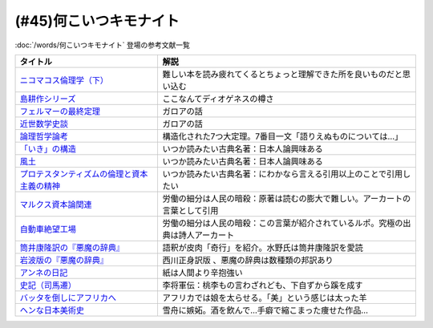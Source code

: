 .. _何こいつキモナイト参考文献:

(#45)何こいつキモナイト
-----------------------------------------------
:doc:`/words/何こいつキモナイト` 登場の参考文献一覧

.. raw:: html

  <!--ニコマコス倫理学--><a href="https://www.amazon.co.jp/dp/B07QS6X57M?_encoding=UTF8&btkr=1&linkCode=li1&tag=takaoutputblo-22&linkId=86de1711828b030ae64b87cb4e0543d8&language=ja_JP&ref_=as_li_ss_il" target="_blank"><img border="0" src="//ws-fe.amazon-adsystem.com/widgets/q?_encoding=UTF8&ASIN=B07QS6X57M&Format=_SL110_&ID=AsinImage&MarketPlace=JP&ServiceVersion=20070822&WS=1&tag=takaoutputblo-22&language=ja_JP" ></a><img src="https://ir-jp.amazon-adsystem.com/e/ir?t=takaoutputblo-22&language=ja_JP&l=li1&o=9&a=B07QS6X57M" width="1" height="1" border="0" alt="" style="border:none !important; margin:0px !important;" />
  <!--島耕作--><a href="https://www.amazon.co.jp/%E8%AA%B2%E9%95%B7-%E5%B3%B6%E8%80%95%E4%BD%9C%EF%BC%88%EF%BC%91%EF%BC%89-%E3%83%A2%E3%83%BC%E3%83%8B%E3%83%B3%E3%82%B0%E3%82%B3%E3%83%9F%E3%83%83%E3%82%AF%E3%82%B9-%E5%BC%98%E5%85%BC%E6%86%B2%E5%8F%B2-ebook/dp/B009KWUHDY?__mk_ja_JP=%E3%82%AB%E3%82%BF%E3%82%AB%E3%83%8A&crid=2F3NH9JC7I5IA&keywords=%E5%B3%B6%E8%80%95%E4%BD%9C&qid=1651579192&s=books&sprefix=%E5%B3%B6%E8%80%95%E4%BD%9C%2Cstripbooks%2C157&sr=1-2&linkCode=li1&tag=takaoutputblo-22&linkId=5eae8232cbacc46962ce6a4690f4267a&language=ja_JP&ref_=as_li_ss_il" target="_blank"><img border="0" src="//ws-fe.amazon-adsystem.com/widgets/q?_encoding=UTF8&ASIN=B009KWUHDY&Format=_SL110_&ID=AsinImage&MarketPlace=JP&ServiceVersion=20070822&WS=1&tag=takaoutputblo-22&language=ja_JP" ></a><img src="https://ir-jp.amazon-adsystem.com/e/ir?t=takaoutputblo-22&language=ja_JP&l=li1&o=9&a=B009KWUHDY" width="1" height="1" border="0" alt="" style="border:none !important; margin:0px !important;" />
  <!--フェルマーの最終定理--><a href="https://www.amazon.co.jp/%E3%83%95%E3%82%A7%E3%83%AB%E3%83%9E%E3%83%BC%E3%81%AE%E6%9C%80%E7%B5%82%E5%AE%9A%E7%90%86%EF%BC%88%E6%96%B0%E6%BD%AE%E6%96%87%E5%BA%AB%EF%BC%89-%E3%82%B5%E3%82%A4%E3%83%A2%E3%83%B3%E3%83%BB%E3%82%B7%E3%83%B3-ebook/dp/B01N6JBYJX?__mk_ja_JP=%E3%82%AB%E3%82%BF%E3%82%AB%E3%83%8A&dchild=1&keywords=%E3%83%95%E3%82%A7%E3%83%AB%E3%83%9E%E3%83%BC%E3%81%AE%E6%9C%80%E7%B5%82%E5%AE%9A%E7%90%86&qid=1628580583&sr=8-1&linkCode=li1&tag=takaoutputblo-22&linkId=90fd1ada61ed33f72be32e1fa2bd0344&language=ja_JP&ref_=as_li_ss_il" target="_blank"><img border="0" src="//ws-fe.amazon-adsystem.com/widgets/q?_encoding=UTF8&ASIN=B01N6JBYJX&Format=_SL110_&ID=AsinImage&MarketPlace=JP&ServiceVersion=20070822&WS=1&tag=takaoutputblo-22&language=ja_JP" ></a><img src="https://ir-jp.amazon-adsystem.com/e/ir?t=takaoutputblo-22&language=ja_JP&l=li1&o=9&a=B01N6JBYJX" width="1" height="1" border="0" alt="" style="border:none !important; margin:0px !important;" />
  <!--近世数学史談--><a href="https://www.amazon.co.jp/%E8%BF%91%E4%B8%96%E6%95%B0%E5%AD%A6%E5%8F%B2%E8%AB%87-%E5%B2%A9%E6%B3%A2%E6%96%87%E5%BA%AB-%E9%AB%98%E6%9C%A8-%E8%B2%9E%E6%B2%BB/dp/4003393910?__mk_ja_JP=%E3%82%AB%E3%82%BF%E3%82%AB%E3%83%8A&crid=1NKIVI2WZAWD2&dchild=1&keywords=%E8%BF%91%E4%B8%96%E6%95%B0%E5%AD%A6%E5%8F%B2%E8%AB%87&qid=1628564151&sprefix=%E8%BF%91%E4%B8%96%E6%95%B0%E5%AD%A6%E5%8F%B2%2Caps%2C251&sr=8-1&linkCode=li1&tag=takaoutputblo-22&linkId=210092510af260d3faa40bbbafe044e8&language=ja_JP&ref_=as_li_ss_il" target="_blank"><img border="0" src="//ws-fe.amazon-adsystem.com/widgets/q?_encoding=UTF8&ASIN=4003393910&Format=_SL110_&ID=AsinImage&MarketPlace=JP&ServiceVersion=20070822&WS=1&tag=takaoutputblo-22&language=ja_JP" ></a><img src="https://ir-jp.amazon-adsystem.com/e/ir?t=takaoutputblo-22&language=ja_JP&l=li1&o=9&a=4003393910" width="1" height="1" border="0" alt="" style="border:none !important; margin:0px !important;" />
  <!--論理哲学論考--><a href="https://www.amazon.co.jp/%E8%AB%96%E7%90%86%E5%93%B2%E5%AD%A6%E8%AB%96%E8%80%83-%E5%85%89%E6%96%87%E7%A4%BE%E5%8F%A4%E5%85%B8%E6%96%B0%E8%A8%B3%E6%96%87%E5%BA%AB-%E3%83%B4%E3%82%A3%E3%83%88%E3%82%B2%E3%83%B3%E3%82%B7%E3%83%A5%E3%82%BF%E3%82%A4%E3%83%B3-ebook/dp/B015F4CCME?__mk_ja_JP=%E3%82%AB%E3%82%BF%E3%82%AB%E3%83%8A&dchild=1&keywords=%E8%AB%96%E7%90%86%E5%93%B2%E5%AD%A6%E8%AB%96%E8%80%83&qid=1628580748&sr=8-3&linkCode=li1&tag=takaoutputblo-22&linkId=f54a08802e1a06a49ed48682f44cfc3b&language=ja_JP&ref_=as_li_ss_il" target="_blank"><img border="0" src="//ws-fe.amazon-adsystem.com/widgets/q?_encoding=UTF8&ASIN=B015F4CCME&Format=_SL110_&ID=AsinImage&MarketPlace=JP&ServiceVersion=20070822&WS=1&tag=takaoutputblo-22&language=ja_JP" ></a><img src="https://ir-jp.amazon-adsystem.com/e/ir?t=takaoutputblo-22&language=ja_JP&l=li1&o=9&a=B015F4CCME" width="1" height="1" border="0" alt="" style="border:none !important; margin:0px !important;" />
  <!--「いき」の構造--><a href="https://www.amazon.co.jp/%E3%80%8C%E3%81%84%E3%81%8D%E3%80%8D%E3%81%AE%E6%A7%8B%E9%80%A0-%E4%BB%96%E4%BA%8C%E7%AF%87-%E5%B2%A9%E6%B3%A2%E6%96%87%E5%BA%AB-%E4%B9%9D%E9%AC%BC-%E5%91%A8%E9%80%A0/dp/4003314611?__mk_ja_JP=%E3%82%AB%E3%82%BF%E3%82%AB%E3%83%8A&dchild=1&keywords=%E3%81%84%E3%81%8D%E3%81%AE%E6%A7%8B%E9%80%A0&qid=1628580734&sr=8-1&linkCode=li1&tag=takaoutputblo-22&linkId=537245755d7aedc503e1b2fb0e518644&language=ja_JP&ref_=as_li_ss_il" target="_blank"><img border="0" src="//ws-fe.amazon-adsystem.com/widgets/q?_encoding=UTF8&ASIN=4003314611&Format=_SL110_&ID=AsinImage&MarketPlace=JP&ServiceVersion=20070822&WS=1&tag=takaoutputblo-22&language=ja_JP" ></a><img src="https://ir-jp.amazon-adsystem.com/e/ir?t=takaoutputblo-22&language=ja_JP&l=li1&o=9&a=4003314611" width="1" height="1" border="0" alt="" style="border:none !important; margin:0px !important;" />
  <!--風土--><a href="https://www.amazon.co.jp/%E9%A2%A8%E5%9C%9F%E2%80%95%E4%BA%BA%E9%96%93%E5%AD%A6%E7%9A%84%E8%80%83%E5%AF%9F-%E5%B2%A9%E6%B3%A2%E6%96%87%E5%BA%AB-%E5%92%8C%E8%BE%BB-%E5%93%B2%E9%83%8E/dp/4003314425?__mk_ja_JP=%E3%82%AB%E3%82%BF%E3%82%AB%E3%83%8A&dchild=1&keywords=%E9%A2%A8%E5%9C%9F&qid=1628580713&sr=8-1&linkCode=li1&tag=takaoutputblo-22&linkId=0604ca870dfb9cb47720e9cc48a8d10a&language=ja_JP&ref_=as_li_ss_il" target="_blank"><img border="0" src="//ws-fe.amazon-adsystem.com/widgets/q?_encoding=UTF8&ASIN=4003314425&Format=_SL110_&ID=AsinImage&MarketPlace=JP&ServiceVersion=20070822&WS=1&tag=takaoutputblo-22&language=ja_JP" ></a><img src="https://ir-jp.amazon-adsystem.com/e/ir?t=takaoutputblo-22&language=ja_JP&l=li1&o=9&a=4003314425" width="1" height="1" border="0" alt="" style="border:none !important; margin:0px !important;" />
  <!--プロテスタンティズムの 倫理と資本主義の精神--><a href="https://www.amazon.co.jp/%E3%83%97%E3%83%AD%E3%83%86%E3%82%B9%E3%82%BF%E3%83%B3%E3%83%86%E3%82%A3%E3%82%BA%E3%83%A0%E3%81%AE-%E5%80%AB%E7%90%86%E3%81%A8%E8%B3%87%E6%9C%AC%E4%B8%BB%E7%BE%A9%E3%81%AE%E7%B2%BE%E7%A5%9E-%E5%B2%A9%E6%B3%A2%E6%96%87%E5%BA%AB-%E3%83%9E%E3%83%83%E3%82%AF%E3%82%B9%E3%83%BB%E3%83%B4%E3%82%A7%E3%83%BC%E3%83%90%E3%83%BC-ebook/dp/B00QT9XB2A?__mk_ja_JP=%E3%82%AB%E3%82%BF%E3%82%AB%E3%83%8A&crid=J3FWMCZ3AOQ&dchild=1&keywords=%E3%83%97%E3%83%AD%E3%83%86%E3%82%B9%E3%82%BF%E3%83%B3%E3%83%86%E3%82%A3%E3%82%BA%E3%83%A0%E3%81%AE%E5%80%AB%E7%90%86%E3%81%A8%E8%B3%87%E6%9C%AC%E4%B8%BB%E7%BE%A9%E3%81%AE%E7%B2%BE%E7%A5%9E&qid=1628580688&sprefix=%E3%83%97%E3%83%AD%E3%83%86%E3%82%B9%E3%82%BF%E3%83%B3%E3%83%86%E3%82%A3%E3%82%BA%E3%83%A0%E3%81%AE%2Caps%2C262&sr=8-1&linkCode=li1&tag=takaoutputblo-22&linkId=0e8e4d1ea0465390e1efbaaab8299dd8&language=ja_JP&ref_=as_li_ss_il" target="_blank"><img border="0" src="//ws-fe.amazon-adsystem.com/widgets/q?_encoding=UTF8&ASIN=B00QT9XB2A&Format=_SL110_&ID=AsinImage&MarketPlace=JP&ServiceVersion=20070822&WS=1&tag=takaoutputblo-22&language=ja_JP" ></a><img src="https://ir-jp.amazon-adsystem.com/e/ir?t=takaoutputblo-22&language=ja_JP&l=li1&o=9&a=B00QT9XB2A" width="1" height="1" border="0" alt="" style="border:none !important; margin:0px !important;" />
  <!--マルクス 資本論--><a href="https://www.amazon.co.jp/%E3%83%9E%E3%83%AB%E3%82%AF%E3%82%B9-%E8%B3%87%E6%9C%AC%E8%AB%96-%E3%82%B7%E3%83%AA%E3%83%BC%E3%82%BA%E4%B8%96%E7%95%8C%E3%81%AE%E6%80%9D%E6%83%B3-%E8%A7%92%E5%B7%9D%E9%81%B8%E6%9B%B8-%E4%BD%90%E3%80%85%E6%9C%A8/dp/4047036285?__mk_ja_JP=%E3%82%AB%E3%82%BF%E3%82%AB%E3%83%8A&crid=2TPS4HAWS5N9U&keywords=%E3%83%9E%E3%83%AB%E3%82%AF%E3%82%B9+%E8%B3%87%E6%9C%AC%E8%AB%96&qid=1651579825&s=books&sprefix=%E3%83%9E%E3%83%AB%E3%82%AF%E3%82%B9+%E8%B3%87%E6%9C%AC%E8%AB%96%2Cstripbooks%2C173&sr=1-1-spons&psc=1&spLa=ZW5jcnlwdGVkUXVhbGlmaWVyPUFFUEw5VVg1MklNR1cmZW5jcnlwdGVkSWQ9QTAyMzgxNDQxU1lEU1k5STcwV0syJmVuY3J5cHRlZEFkSWQ9QTNBNjA2VlUzUlEzMzkmd2lkZ2V0TmFtZT1zcF9hdGYmYWN0aW9uPWNsaWNrUmVkaXJlY3QmZG9Ob3RMb2dDbGljaz10cnVl&linkCode=li1&tag=takaoutputblo-22&linkId=0b652401a11cab58c50ee72446082c24&language=ja_JP&ref_=as_li_ss_il" target="_blank"><img border="0" src="//ws-fe.amazon-adsystem.com/widgets/q?_encoding=UTF8&ASIN=4047036285&Format=_SL110_&ID=AsinImage&MarketPlace=JP&ServiceVersion=20070822&WS=1&tag=takaoutputblo-22&language=ja_JP" ></a><img src="https://ir-jp.amazon-adsystem.com/e/ir?t=takaoutputblo-22&language=ja_JP&l=li1&o=9&a=4047036285" width="1" height="1" border="0" alt="" style="border:none !important; margin:0px !important;" />
  <!--自動車絶望工場--><a href="https://www.amazon.co.jp/%E6%96%B0%E8%A3%85%E5%A2%97%E8%A3%9C%E7%89%88-%E8%87%AA%E5%8B%95%E8%BB%8A%E7%B5%B6%E6%9C%9B%E5%B7%A5%E5%A0%B4-%E8%AC%9B%E8%AB%87%E7%A4%BE%E6%96%87%E5%BA%AB-%E9%8E%8C%E7%94%B0%E6%85%A7-ebook/dp/B009SM0Z4C?_encoding=UTF8&qid=1628580671&sr=8-1&linkCode=li1&tag=takaoutputblo-22&linkId=7678625d825561cff10226d27505df89&language=ja_JP&ref_=as_li_ss_il" target="_blank"><img border="0" src="//ws-fe.amazon-adsystem.com/widgets/q?_encoding=UTF8&ASIN=B009SM0Z4C&Format=_SL110_&ID=AsinImage&MarketPlace=JP&ServiceVersion=20070822&WS=1&tag=takaoutputblo-22&language=ja_JP" ></a><img src="https://ir-jp.amazon-adsystem.com/e/ir?t=takaoutputblo-22&language=ja_JP&l=li1&o=9&a=B009SM0Z4C" width="1" height="1" border="0" alt="" style="border:none !important; margin:0px !important;" />
  <!--筒井版 悪魔の辞典--><a href="https://www.amazon.co.jp/%E7%AD%92%E4%BA%95%E7%89%88-%E6%82%AA%E9%AD%94%E3%81%AE%E8%BE%9E%E5%85%B8%E3%80%88%E5%AE%8C%E5%85%A8%E8%A3%9C%E6%B3%A8%E3%80%89%E4%B8%8A-%E8%AC%9B%E8%AB%87%E7%A4%BE-%CE%B1%E6%96%87%E5%BA%AB-%E3%82%A2%E3%83%B3%E3%83%96%E3%83%AD%E3%83%BC%E3%82%BA%E3%83%BB%E3%83%93%E3%82%A2%E3%82%B9/dp/4062812525?__mk_ja_JP=%E3%82%AB%E3%82%BF%E3%82%AB%E3%83%8A&dchild=1&keywords=%E6%82%AA%E9%AD%94%E3%81%AE%E8%BE%9E%E5%85%B8&qid=1628580858&sr=8-5&linkCode=li1&tag=takaoutputblo-22&linkId=90a8f1225e54dd5a92d2430e6656d35b&language=ja_JP&ref_=as_li_ss_il" target="_blank"><img border="0" src="//ws-fe.amazon-adsystem.com/widgets/q?_encoding=UTF8&ASIN=4062812525&Format=_SL110_&ID=AsinImage&MarketPlace=JP&ServiceVersion=20070822&WS=1&tag=takaoutputblo-22&language=ja_JP" ></a><img src="https://ir-jp.amazon-adsystem.com/e/ir?t=takaoutputblo-22&language=ja_JP&l=li1&o=9&a=4062812525" width="1" height="1" border="0" alt="" style="border:none !important; margin:0px !important;" />
  <!--悪魔の辞典(新編) (岩波文庫)--><a href="https://www.amazon.co.jp/%E6%96%B0%E7%B7%A8-%E6%82%AA%E9%AD%94%E3%81%AE%E8%BE%9E%E5%85%B8-%E5%B2%A9%E6%B3%A2%E6%96%87%E5%BA%AB-%E3%82%A2%E3%83%B3%E3%83%96%E3%83%AD%E3%83%BC%E3%82%BA-%E3%83%93%E3%82%A2%E3%82%B9/dp/4003231228?__mk_ja_JP=%E3%82%AB%E3%82%BF%E3%82%AB%E3%83%8A&dchild=1&keywords=%E6%82%AA%E9%AD%94%E3%81%AE%E8%BE%9E%E5%85%B8&qid=1628580858&sr=8-1&linkCode=li1&tag=takaoutputblo-22&linkId=431f8c44a1ad96b3d9c9ccd52e47c68a&language=ja_JP&ref_=as_li_ss_il" target="_blank"><img border="0" src="//ws-fe.amazon-adsystem.com/widgets/q?_encoding=UTF8&ASIN=4003231228&Format=_SL110_&ID=AsinImage&MarketPlace=JP&ServiceVersion=20070822&WS=1&tag=takaoutputblo-22&language=ja_JP" ></a><img src="https://ir-jp.amazon-adsystem.com/e/ir?t=takaoutputblo-22&language=ja_JP&l=li1&o=9&a=4003231228" width="1" height="1" border="0" alt="" style="border:none !important; margin:0px !important;" />
  <!--アンネの日記--><a href="https://www.amazon.co.jp/%E5%A2%97%E8%A3%9C%E6%96%B0%E8%A8%82%E7%89%88-%E3%82%A2%E3%83%B3%E3%83%8D%E3%81%AE%E6%97%A5%E8%A8%98-%E6%96%87%E6%98%A5%E6%96%87%E5%BA%AB-%E3%82%A2%E3%83%B3%E3%83%8D-%E3%83%95%E3%83%A9%E3%83%B3%E3%82%AF/dp/4167651335?__mk_ja_JP=%E3%82%AB%E3%82%BF%E3%82%AB%E3%83%8A&crid=24VWGFRO7X9P0&keywords=%E3%82%A2%E3%83%B3%E3%83%8D%E3%81%AE%E6%97%A5%E8%A8%98&qid=1651580057&s=books&sprefix=%E3%82%A2%E3%83%B3%E3%83%8D%E3%81%AE%E6%97%A5%E8%A8%98%2Cstripbooks%2C152&sr=1-1&linkCode=li1&tag=takaoutputblo-22&linkId=92a88c4b9342ff5bd2932b5da300f9e4&language=ja_JP&ref_=as_li_ss_il" target="_blank"><img border="0" src="//ws-fe.amazon-adsystem.com/widgets/q?_encoding=UTF8&ASIN=4167651335&Format=_SL110_&ID=AsinImage&MarketPlace=JP&ServiceVersion=20070822&WS=1&tag=takaoutputblo-22&language=ja_JP" ></a><img src="https://ir-jp.amazon-adsystem.com/e/ir?t=takaoutputblo-22&language=ja_JP&l=li1&o=9&a=4167651335" width="1" height="1" border="0" alt="" style="border:none !important; margin:0px !important;" />
  <!--史記〈7〉--><a href="https://www.amazon.co.jp/dp/4480082077?&linkCode=li1&tag=takaoutputblo-22&linkId=880d7c61b95394ba4dd143ba59354a8c&language=ja_JP&ref_=as_li_ss_il" target="_blank"><img border="0" src="//ws-fe.amazon-adsystem.com/widgets/q?_encoding=UTF8&ASIN=4480082077&Format=_SL110_&ID=AsinImage&MarketPlace=JP&ServiceVersion=20070822&WS=1&tag=takaoutputblo-22&language=ja_JP" ></a><img src="https://ir-jp.amazon-adsystem.com/e/ir?t=takaoutputblo-22&language=ja_JP&l=li1&o=9&a=4480082077" width="1" height="1" border="0" alt="" style="border:none !important; margin:0px !important;" />
  <!--バッタを倒しにアフリカへ--><a href="https://www.amazon.co.jp/%E3%83%90%E3%83%83%E3%82%BF%E3%82%92%E5%80%92%E3%81%97%E3%81%AB%E3%82%A2%E3%83%95%E3%83%AA%E3%82%AB%E3%81%B8-%E5%85%89%E6%96%87%E7%A4%BE%E6%96%B0%E6%9B%B8-%E5%89%8D%E9%87%8E-%E3%82%A6%E3%83%AB%E3%83%89-%E6%B5%A9%E5%A4%AA%E9%83%8E-ebook/dp/B072FGTM65?__mk_ja_JP=%E3%82%AB%E3%82%BF%E3%82%AB%E3%83%8A&crid=16ZCTH5M3UAIG&dchild=1&keywords=%E3%83%90%E3%83%83%E3%82%BF%E3%82%92%E5%80%92%E3%81%97%E3%81%AB%E3%82%A2%E3%83%95%E3%83%AA%E3%82%AB%E3%81%B8&qid=1628580648&sprefix=%E3%83%90%E3%83%83%E3%82%BF%E3%82%92%2Caps%2C261&sr=8-1&linkCode=li1&tag=takaoutputblo-22&linkId=13a2bc3230fb139fb7a9792385cc7000&language=ja_JP&ref_=as_li_ss_il" target="_blank"><img border="0" src="//ws-fe.amazon-adsystem.com/widgets/q?_encoding=UTF8&ASIN=B072FGTM65&Format=_SL110_&ID=AsinImage&MarketPlace=JP&ServiceVersion=20070822&WS=1&tag=takaoutputblo-22&language=ja_JP" ></a><img src="https://ir-jp.amazon-adsystem.com/e/ir?t=takaoutputblo-22&language=ja_JP&l=li1&o=9&a=B072FGTM65" width="1" height="1" border="0" alt="" style="border:none !important; margin:0px !important;" />
  <!--ヘンな日本美術史--><a href="https://www.amazon.co.jp/%E3%83%98%E3%83%B3%E3%81%AA%E6%97%A5%E6%9C%AC%E7%BE%8E%E8%A1%93%E5%8F%B2-%E5%B1%B1%E5%8F%A3-%E6%99%83/dp/4396614373?__mk_ja_JP=%E3%82%AB%E3%82%BF%E3%82%AB%E3%83%8A&crid=1IK76K30E5EYE&dchild=1&keywords=%E3%83%98%E3%83%B3%E3%81%AA%E6%97%A5%E6%9C%AC%E7%BE%8E%E8%A1%93%E5%8F%B2&qid=1628580802&sprefix=%E3%83%98%E3%83%B3%E3%81%AA%E6%97%A5%E6%9C%AC%2Caps%2C268&sr=8-1&linkCode=li1&tag=takaoutputblo-22&linkId=da1818f7facc88a62c5439b4f2ce59d8&language=ja_JP&ref_=as_li_ss_il" target="_blank"><img border="0" src="//ws-fe.amazon-adsystem.com/widgets/q?_encoding=UTF8&ASIN=4396614373&Format=_SL110_&ID=AsinImage&MarketPlace=JP&ServiceVersion=20070822&WS=1&tag=takaoutputblo-22&language=ja_JP" ></a><img src="https://ir-jp.amazon-adsystem.com/e/ir?t=takaoutputblo-22&language=ja_JP&l=li1&o=9&a=4396614373" width="1" height="1" border="0" alt="" style="border:none !important; margin:0px !important;" />

+-----------------------------------------------+----------------------------------------------------------------------------------+
|                   タイトル                    |                                       解説                                       |
+===============================================+==================================================================================+
| `ニコマコス倫理学（下）`_                     | 難しい本を読み疲れてくるとちょっと理解できた所を良いものだと思い込む             |
+-----------------------------------------------+----------------------------------------------------------------------------------+
| `島耕作シリーズ`_                             | ここなんてディオゲネスの樽さ                                                     |
+-----------------------------------------------+----------------------------------------------------------------------------------+
| `フェルマーの最終定理`_                       | ガロアの話                                                                       |
+-----------------------------------------------+----------------------------------------------------------------------------------+
| `近世数学史談`_                               | ガロアの話                                                                       |
+-----------------------------------------------+----------------------------------------------------------------------------------+
| `論理哲学論考`_                               | 構造化された7つ大定理。7番目一文「語りえぬものについては…」                      |
+-----------------------------------------------+----------------------------------------------------------------------------------+
| `「いき」の構造`_                             | いつか読みたい古典名著：日本人論興味ある                                         |
+-----------------------------------------------+----------------------------------------------------------------------------------+
| `風土`_                                       | いつか読みたい古典名著：日本人論興味ある                                         |
+-----------------------------------------------+----------------------------------------------------------------------------------+
| `プロテスタンティズムの倫理と資本主義の精神`_ | いつか読みたい古典名著：にわかなら言える引用以上のことで引用したい               |
+-----------------------------------------------+----------------------------------------------------------------------------------+
| `マルクス資本論関連`_                         | 労働の細分は人民の暗殺：原著は読むの膨大で難しい。アーカートの言葉として引用     |
+-----------------------------------------------+----------------------------------------------------------------------------------+
| `自動車絶望工場`_                             | 労働の細分は人民の暗殺：この言葉が紹介されているルポ。究極の出典は詩人アーカート |
+-----------------------------------------------+----------------------------------------------------------------------------------+
| `筒井康隆訳の『悪魔の辞典』`_                 | 語釈が皮肉「奇行」を紹介。水野氏は筒井康隆訳を愛読                               |
+-----------------------------------------------+----------------------------------------------------------------------------------+
| `岩波版の『悪魔の辞典』`_                     | 西川正身訳版 、悪魔の辞典は数種類の邦訳あり                                      |
+-----------------------------------------------+----------------------------------------------------------------------------------+
| `アンネの日記`_                               | 紙は人間より辛抱強い                                                             |
+-----------------------------------------------+----------------------------------------------------------------------------------+
| `史記（司馬遷）`_                             | 李将軍伝：桃李もの言わざれども、下自ずから蹊を成す                               |
+-----------------------------------------------+----------------------------------------------------------------------------------+
| `バッタを倒しにアフリカへ`_                   | アフリカでは娘を太らせる。「美」という感じは太った羊                             |
+-----------------------------------------------+----------------------------------------------------------------------------------+
| `ヘンな日本美術史`_                           | 雪舟に嫉妬。酒を飲んで…手癖で縮こまった痩せた作品…                               |
+-----------------------------------------------+----------------------------------------------------------------------------------+

.. _アンネの日記: https://amzn.to/3MmS9Jb
.. _史記（司馬遷）: https://amzn.to/3LEEFrH
.. _島耕作シリーズ: https://amzn.to/3pG75sd
.. _マルクス資本論関連: https://amzn.to/3MmQC5T
.. _ニコマコス倫理学（下）: https://amzn.to/3pFsemf
.. _フェルマーの最終定理: https://amzn.to/34keI08
.. _近世数学史談: https://amzn.to/3Mi9WBg
.. _論理哲学論考: https://amzn.to/3CgWdGh 
.. _「いき」の構造: https://amzn.to/3hLGmpD
.. _風土: https://amzn.to/3tt2Ml3
.. _プロテスタンティズムの倫理と資本主義の精神: https://amzn.to/3vFXYf8
.. _自動車絶望工場: https://amzn.to/3KmKlpb
.. _筒井康隆訳の『悪魔の辞典』: https://amzn.to/3MrxNPa
.. _岩波版の『悪魔の辞典』: https://amzn.to/34fRvvT
.. _バッタを倒しにアフリカへ: https://amzn.to/36RYhc7
.. _ヘンな日本美術史: https://amzn.to/3Kl4VGa
